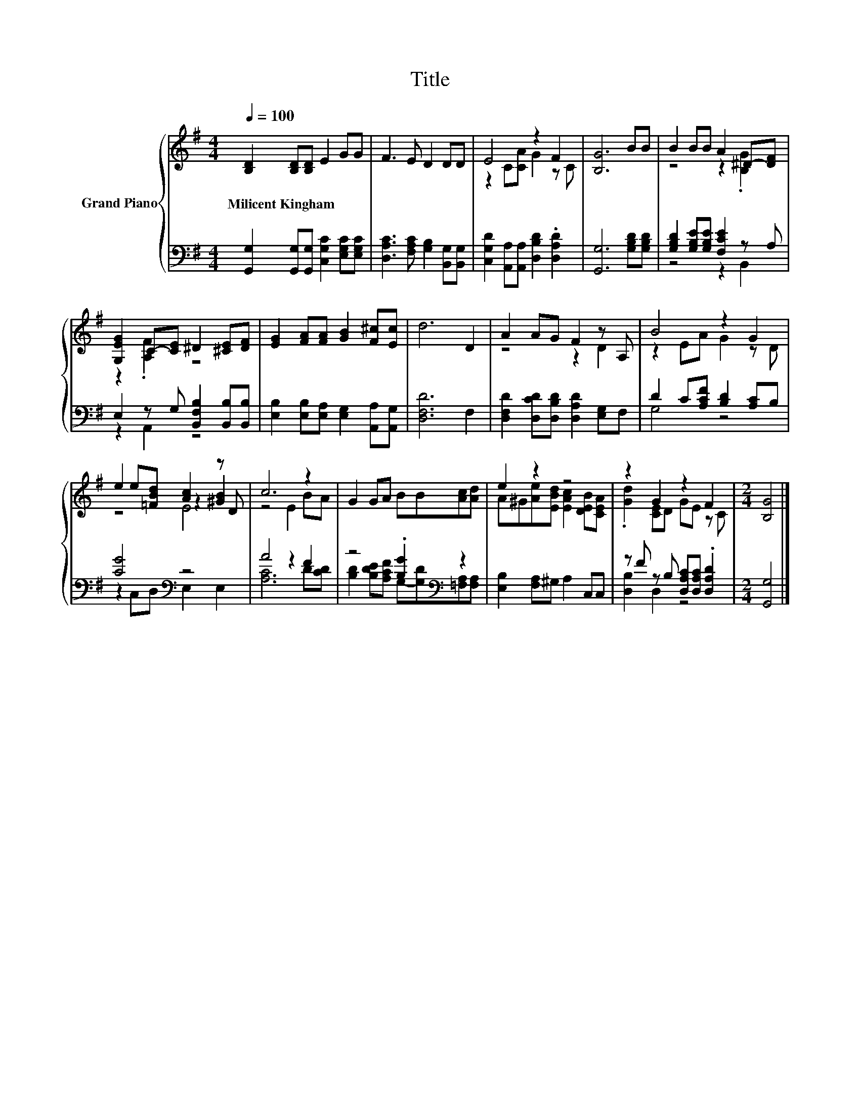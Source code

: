 X:1
T:Title
%%score { ( 1 3 5 ) | ( 2 4 ) }
L:1/8
Q:1/4=100
M:4/4
K:G
V:1 treble nm="Grand Piano"
V:3 treble 
V:5 treble 
V:2 bass 
V:4 bass 
V:1
 [B,D]2 [B,D][B,D] E2 GG | F3 E D2 DD | E4 z2 F2 | [B,G]6 BB | B2 BB A2 ^D-[DF] | %5
w: Milicent~Kingham * * * * *|||||
 [G,EG]2 C-[CE] ^D2 [^CE][DF] | [EG]2 [FA][FA] [GB]2 [F^c][Ec] | d6 D2 | A2 AG F2 z A, | B4 z2 G2 | %10
w: |||||
 e2 e[=FBd] [Ac]2 z D | c6 z2 | G2 GA BB[Ac][Ad] | e2 z2 z4 | z2 G2 z2 F2 |[M:2/4] [B,G]4 |] %16
w: ||||||
V:2
 [G,,G,]2 [G,,G,][G,,G,] [C,G,C]2 [E,G,C][E,G,C] | [D,A,C]3 [F,A,C] [G,B,]2 [B,,G,][B,,G,] | %2
 [C,G,D]2 [A,,A,][A,,A,] [D,B,D]2 .[D,A,D]2 | [G,,G,]6 [G,B,D][G,B,D] | %4
 [G,B,D]2 [G,B,E][G,B,E] [F,CE]2 z A, | E,2 z G, [B,,F,B,]2 [B,,B,][B,,B,] | %6
 [E,B,]2 [E,B,][E,A,] [E,G,]2 [A,,A,][A,,G,] | [D,F,D]6 F,2 | %8
 [D,F,D]2 [D,CD][D,B,D] [D,A,D]2 [E,G,]F, | D2 C[A,CF] [B,D]2 [A,C]B, | [CG]4[K:bass] z4 | %11
 A4 z2 F2 | z4 .[B,G]2[K:bass] z2 | [E,B,]2 [F,A,]^G, A,2 C,C, | %14
 z F z B, [D,A,C][D,A,C] .[D,A,D]2 |[M:2/4] [G,,G,]4 |] %16
V:3
 x8 | x8 | z2 C[CA] G2 z C | x8 | z4 z2 .[B,G]2 | z2 .[A,F]2 z4 | x8 | x8 | z4 z2 D2 | %9
 z2 EA G2 z D | z4 z2 [^GB]2 | z4 E2 BA | x8 | A^G[Ae][EBd] [EAc]2 [DEB][CEA] | %14
 .[Gd]2 [CE]D GE z C |[M:2/4] x4 |] %16
V:4
 x8 | x8 | x8 | x8 | z4 z2 B,,2 | z2 A,,2 z4 | x8 | x8 | x8 | G,4 z4 | z2[K:bass] C,D, E,2 E,2 | %11
 [A,C]6 D[CD] | [B,D]2 [B,DE][A,CF] G,-[G,D][K:bass][=F,A,][F,A,] | x8 | [D,B,]2 D,2 z4 | %15
[M:2/4] x4 |] %16
V:5
 x8 | x8 | x8 | x8 | x8 | x8 | x8 | x8 | x8 | x8 | z4 E4 | x8 | x8 | x8 | x8 |[M:2/4] x4 |] %16

